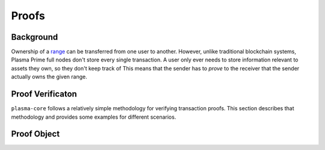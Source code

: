 ======
Proofs
======

Background
==========
Ownership of a range_ can be transferred from one user to another.
However, unlike traditional blockchain systems, Plasma Prime full nodes don't store every single transaction.
A user only ever needs to store information relevant to assets they own, so they don't keep track of 
This means that the sender has to *prove* to the receiver that the sender actually owns the given range.

Proof Verificaton
=================
``plasma-core`` follows a relatively simple methodology for verifying transaction proofs.
This section describes that methodology and provides some examples for different scenarios.

Proof Object
============

.. _range: specs/transactions.html#ranges


